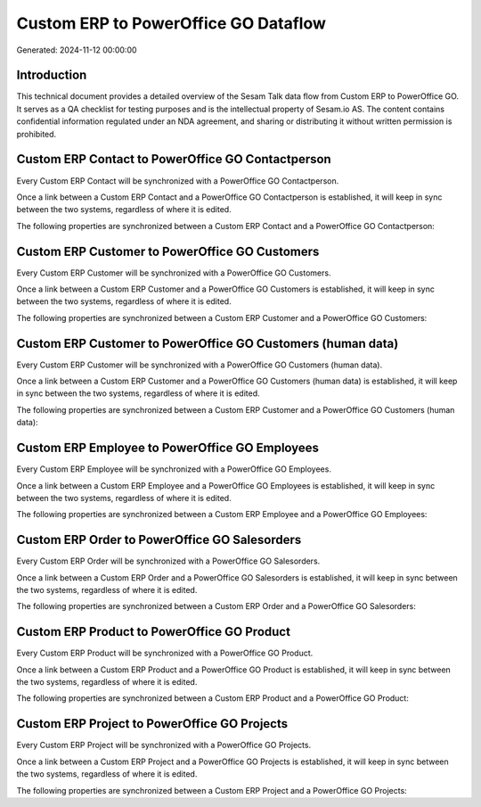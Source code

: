 =====================================
Custom ERP to PowerOffice GO Dataflow
=====================================

Generated: 2024-11-12 00:00:00

Introduction
------------

This technical document provides a detailed overview of the Sesam Talk data flow from Custom ERP to PowerOffice GO. It serves as a QA checklist for testing purposes and is the intellectual property of Sesam.io AS. The content contains confidential information regulated under an NDA agreement, and sharing or distributing it without written permission is prohibited.

Custom ERP Contact to PowerOffice GO Contactperson
--------------------------------------------------
Every Custom ERP Contact will be synchronized with a PowerOffice GO Contactperson.

Once a link between a Custom ERP Contact and a PowerOffice GO Contactperson is established, it will keep in sync between the two systems, regardless of where it is edited.

The following properties are synchronized between a Custom ERP Contact and a PowerOffice GO Contactperson:

.. list-table::
   :header-rows: 1

   * - Custom ERP Contact Property
     - PowerOffice GO Contactperson Property
     - PowerOffice GO Data Type


Custom ERP Customer to PowerOffice GO Customers
-----------------------------------------------
Every Custom ERP Customer will be synchronized with a PowerOffice GO Customers.

Once a link between a Custom ERP Customer and a PowerOffice GO Customers is established, it will keep in sync between the two systems, regardless of where it is edited.

The following properties are synchronized between a Custom ERP Customer and a PowerOffice GO Customers:

.. list-table::
   :header-rows: 1

   * - Custom ERP Customer Property
     - PowerOffice GO Customers Property
     - PowerOffice GO Data Type


Custom ERP Customer to PowerOffice GO Customers (human data)
------------------------------------------------------------
Every Custom ERP Customer will be synchronized with a PowerOffice GO Customers (human data).

Once a link between a Custom ERP Customer and a PowerOffice GO Customers (human data) is established, it will keep in sync between the two systems, regardless of where it is edited.

The following properties are synchronized between a Custom ERP Customer and a PowerOffice GO Customers (human data):

.. list-table::
   :header-rows: 1

   * - Custom ERP Customer Property
     - PowerOffice GO Customers (human data) Property
     - PowerOffice GO Data Type


Custom ERP Employee to PowerOffice GO Employees
-----------------------------------------------
Every Custom ERP Employee will be synchronized with a PowerOffice GO Employees.

Once a link between a Custom ERP Employee and a PowerOffice GO Employees is established, it will keep in sync between the two systems, regardless of where it is edited.

The following properties are synchronized between a Custom ERP Employee and a PowerOffice GO Employees:

.. list-table::
   :header-rows: 1

   * - Custom ERP Employee Property
     - PowerOffice GO Employees Property
     - PowerOffice GO Data Type


Custom ERP Order to PowerOffice GO Salesorders
----------------------------------------------
Every Custom ERP Order will be synchronized with a PowerOffice GO Salesorders.

Once a link between a Custom ERP Order and a PowerOffice GO Salesorders is established, it will keep in sync between the two systems, regardless of where it is edited.

The following properties are synchronized between a Custom ERP Order and a PowerOffice GO Salesorders:

.. list-table::
   :header-rows: 1

   * - Custom ERP Order Property
     - PowerOffice GO Salesorders Property
     - PowerOffice GO Data Type


Custom ERP Product to PowerOffice GO Product
--------------------------------------------
Every Custom ERP Product will be synchronized with a PowerOffice GO Product.

Once a link between a Custom ERP Product and a PowerOffice GO Product is established, it will keep in sync between the two systems, regardless of where it is edited.

The following properties are synchronized between a Custom ERP Product and a PowerOffice GO Product:

.. list-table::
   :header-rows: 1

   * - Custom ERP Product Property
     - PowerOffice GO Product Property
     - PowerOffice GO Data Type


Custom ERP Project to PowerOffice GO Projects
---------------------------------------------
Every Custom ERP Project will be synchronized with a PowerOffice GO Projects.

Once a link between a Custom ERP Project and a PowerOffice GO Projects is established, it will keep in sync between the two systems, regardless of where it is edited.

The following properties are synchronized between a Custom ERP Project and a PowerOffice GO Projects:

.. list-table::
   :header-rows: 1

   * - Custom ERP Project Property
     - PowerOffice GO Projects Property
     - PowerOffice GO Data Type

